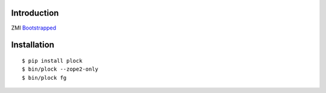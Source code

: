 Introduction
============

ZMI `Bootstrapped`_

Installation
============

::

    $ pip install plock
    $ bin/plock --zope2-only
    $ bin/plock fg

.. image:: https://github.com/aclark4life/zope2_bootstrap/raw/master/screenshot.png

.. _`Bootstrapped`: http://getbootstrap.com/
